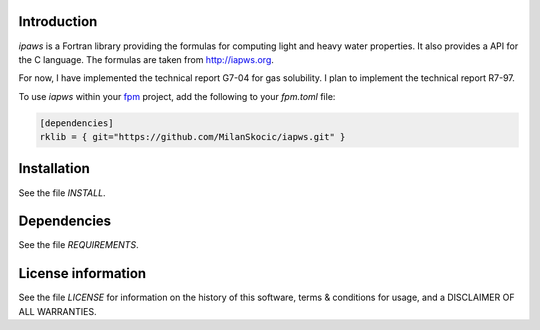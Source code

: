 Introduction
================

.. image:: ./media/logo-iapws.png
    :width: 200

.. readme_inclusion_start

`ipaws` is a  Fortran library providing the formulas for computing light and heavy water properties.
It also provides a API for the C language. The formulas are taken from http://iapws.org. 

.. readme_inclusion_end

For now, I have implemented the technical report G7-04 for gas solubility. I plan to implement the 
technical report R7-97. 

To use `iapws` within your `fpm <https://github.com/fortran-lang/fpm>`_ project,
add the following to your `fpm.toml` file:

.. code-block::

    [dependencies]
    rklib = { git="https://github.com/MilanSkocic/iapws.git" }


Installation
=================

See the file `INSTALL`. 


Dependencies
================

See the file `REQUIREMENTS`.


License information
===========================

See the file `LICENSE` for information on the history of this
software, terms & conditions for usage, and a DISCLAIMER OF ALL
WARRANTIES.

